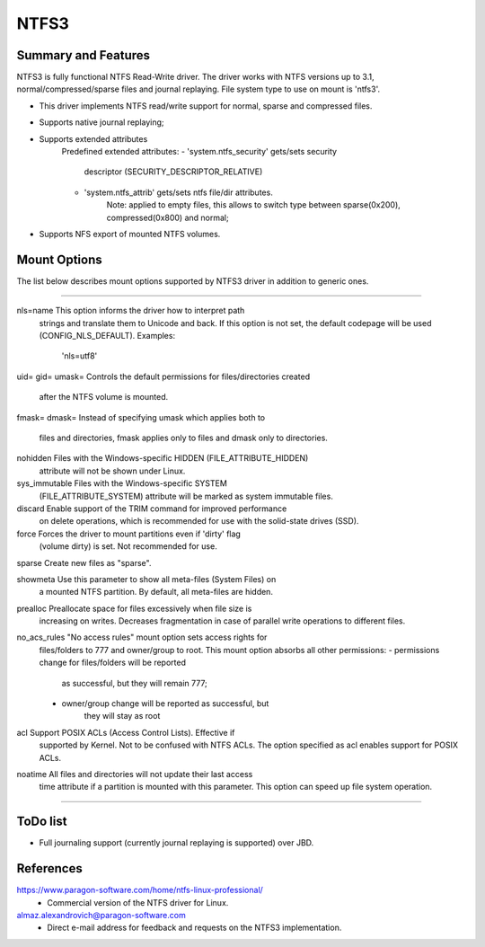 .. SPDX-License-Identifier: GPL-2.0

=====
NTFS3
=====


Summary and Features
====================

NTFS3 is fully functional NTFS Read-Write driver. The driver works with
NTFS versions up to 3.1, normal/compressed/sparse files
and journal replaying. File system type to use on mount is 'ntfs3'.

- This driver implements NTFS read/write support for normal, sparse and
  compressed files.
- Supports native journal replaying;
- Supports extended attributes
	Predefined extended attributes:
	- 'system.ntfs_security' gets/sets security
			descriptor (SECURITY_DESCRIPTOR_RELATIVE)
	- 'system.ntfs_attrib' gets/sets ntfs file/dir attributes.
		Note: applied to empty files, this allows to switch type between
		sparse(0x200), compressed(0x800) and normal;
- Supports NFS export of mounted NTFS volumes.

Mount Options
=============

The list below describes mount options supported by NTFS3 driver in addition to
generic ones.

===============================================================================

nls=name		This option informs the driver how to interpret path
			strings and translate them to Unicode and back. If
			this option is not set, the default codepage will be
			used (CONFIG_NLS_DEFAULT).
			Examples:
				'nls=utf8'

uid=
gid=
umask=			Controls the default permissions for files/directories created
			after the NTFS volume is mounted.

fmask=
dmask=			Instead of specifying umask which applies both to
			files and directories, fmask applies only to files and
			dmask only to directories.

nohidden		Files with the Windows-specific HIDDEN (FILE_ATTRIBUTE_HIDDEN)
			attribute will not be shown under Linux.

sys_immutable		Files with the Windows-specific SYSTEM
			(FILE_ATTRIBUTE_SYSTEM) attribute will be marked as system
			immutable files.

discard			Enable support of the TRIM command for improved performance
			on delete operations, which is recommended for use with the
			solid-state drives (SSD).

force			Forces the driver to mount partitions even if 'dirty' flag
			(volume dirty) is set. Not recommended for use.

sparse			Create new files as "sparse".

showmeta		Use this parameter to show all meta-files (System Files) on
			a mounted NTFS partition.
			By default, all meta-files are hidden.

prealloc		Preallocate space for files excessively when file size is
			increasing on writes. Decreases fragmentation in case of
			parallel write operations to different files.

no_acs_rules		"No access rules" mount option sets access rights for
			files/folders to 777 and owner/group to root. This mount
			option absorbs all other permissions:
			- permissions change for files/folders will be reported
				as successful, but they will remain 777;
			- owner/group change will be reported as successful, but
				they will stay as root

acl			Support POSIX ACLs (Access Control Lists). Effective if
			supported by Kernel. Not to be confused with NTFS ACLs.
			The option specified as acl enables support for POSIX ACLs.

noatime			All files and directories will not update their last access
			time attribute if a partition is mounted with this parameter.
			This option can speed up file system operation.

===============================================================================

ToDo list
=========

- Full journaling support (currently journal replaying is supported) over JBD.


References
==========
https://www.paragon-software.com/home/ntfs-linux-professional/
	- Commercial version of the NTFS driver for Linux.

almaz.alexandrovich@paragon-software.com
	- Direct e-mail address for feedback and requests on the NTFS3 implementation.

